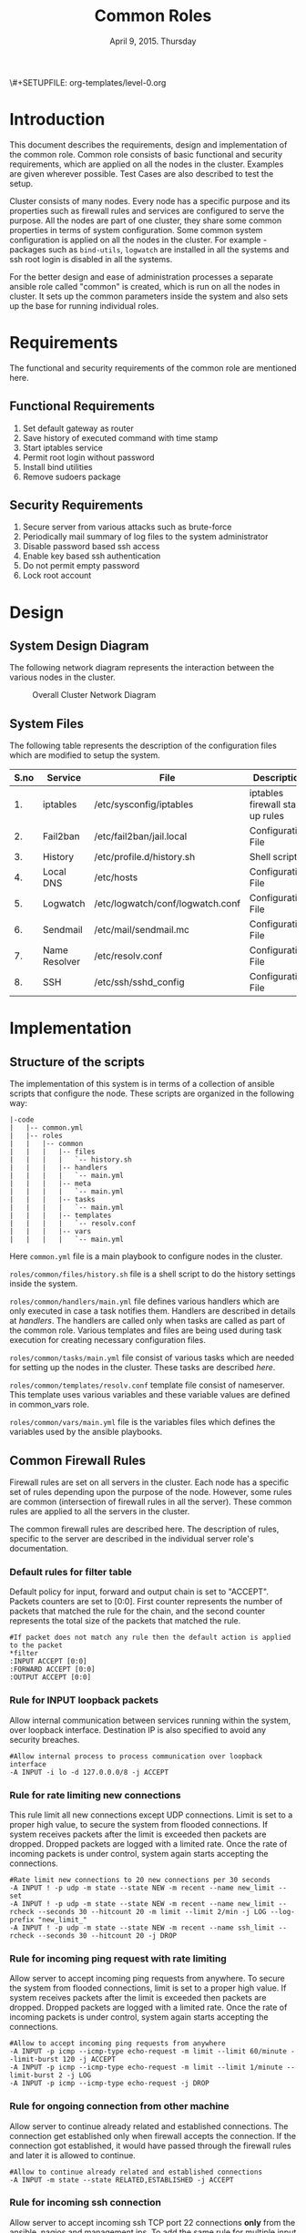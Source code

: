 #+Title: Common Roles
#+Date: April 9, 2015. Thursday
#+PROPERTY: session *scratch*
#+PROPERTY: results output
#+PROPERTY: exports code
#+OPTIONS: ^:nil
\#+SETUPFILE: org-templates/level-0.org

* Introduction
  This document describes the requirements, design and implementation
  of the common role. Common role consists of basic functional and
  security requirements, which are applied on all the nodes in the
  cluster. Examples are given wherever possible. Test Cases are also
  described to test the setup.

  Cluster consists of many nodes. Every node has a specific purpose
  and its properties such as firewall rules and services are
  configured to serve the purpose. All the nodes are part of one
  cluster, they share some common properties in terms of system
  configuration. Some common system configuration is applied on all
  the nodes in the cluster. For example - packages such as
  =bind-utils=, =logwatch= are installed in all the systems and ssh
  root login is disabled in all the systems.

  For the better design and ease of administration processes a
  separate ansible role called "common" is created, which is run on
  all the nodes in cluster. It sets up the common parameters inside
  the system and also sets up the base for running individual roles.

* Requirements
  The functional and security requirements of the common role are mentioned here.

** Functional Requirements
   1) Set default gateway as router
   2) Save history of executed command with time stamp
   3) Start iptables service
   4) Permit root login without password
   5) Install bind utilities
   6) Remove sudoers package

** Security Requirements
   1) Secure server from various attacks such as brute-force
   2) Periodically mail summary of log files to the system administrator
   3) Disable password based ssh access
   4) Enable key based ssh authentication
   5) Do not permit empty password
   6) Lock root account

* Design
** System Design Diagram
   The following network diagram represents the interaction between the various
   nodes in the cluster.

   #+CAPTION:  Overall Cluster Network Diagram
   #+LABEL:  fig-overall-cluster-network-diagram
[[./diagrams/overall-cluster-network-diagram.png]]

** COMMENT Editable Link
[[https://docs.google.com/drawings/d/1-_1DAonwj9mfJYaXqHwZVHbzYEgDkzdTjOzDCBTpr-c/edit][   Google Drawing Link]]

** System Files
   The following table represents the description of the configuration
   files which are modified to setup the system.

|------+---------------+----------------------------------+----------------------------------|
| S.no | Service       | File                             | Description                      |
|------+---------------+----------------------------------+----------------------------------|
|   1. | iptables      | /etc/sysconfig/iptables          | iptables firewall start up rules |
|------+---------------+----------------------------------+----------------------------------|
|   2. | Fail2ban      | /etc/fail2ban/jail.local         | Configuration File               |
|------+---------------+----------------------------------+----------------------------------|
|   3. | History       | /etc/profile.d/history.sh        | Shell script                     |
|------+---------------+----------------------------------+----------------------------------|
|   4. | Local DNS     | /etc/hosts                       | Configuration File               |
|------+---------------+----------------------------------+----------------------------------|
|   5. | Logwatch      | /etc/logwatch/conf/logwatch.conf | Configuration File               |
|------+---------------+----------------------------------+----------------------------------|
|   6. | Sendmail      | /etc/mail/sendmail.mc            | Configuration File               |
|------+---------------+----------------------------------+----------------------------------|
|   7. | Name Resolver | /etc/resolv.conf                 | Configuration File               |
|------+---------------+----------------------------------+----------------------------------|
|   8. | SSH           | /etc/ssh/sshd_config             | Configuration File               |
|------+---------------+----------------------------------+----------------------------------|

* Implementation
** Structure of the scripts
   The implementation of this system is in terms of a collection of ansible
   scripts that configure the node. These scripts are organized in the following
   way:

#+BEGIN_EXAMPLE
|-code
|   |-- common.yml
|   |-- roles
|   |   |-- common
|   |   |   |-- files
|   |   |   |   `-- history.sh
|   |   |   |-- handlers
|   |   |   |   `-- main.yml
|   |   |   |-- meta
|   |   |   |   `-- main.yml
|   |   |   |-- tasks
|   |   |   |   `-- main.yml
|   |   |   |-- templates
|   |   |   |   `-- resolv.conf
|   |   |   |-- vars
|   |   |   |   `-- main.yml
#+END_EXAMPLE

Here =common.yml= file is a main playbook to configure nodes in the
cluster.

=roles/common/files/history.sh= file is a shell script to do the
history settings inside the system.

=roles/common/handlers/main.yml= file defines various handlers which
are only executed in case a task notifies them. Handlers are described
in details at [[Handlers][handlers]].  The handlers are called only when tasks are
called as part of the common role. Various templates and files are
being used during task execution for creating necessary configuration
files.

=roles/common/tasks/main.yml= file consist of various tasks which are
needed for setting up the nodes in the cluster. These tasks are
described [[Tasks][here]].

=roles/common/templates/resolv.conf= template file consist of
nameserver. This template uses various variables and these variable
values are defined in common_vars role.

=roles/common/vars/main.yml= file is the variables files which defines
the variables used by the ansible playbooks.

** Common Firewall Rules
   Firewall rules are set on all servers in the cluster. Each node has
   a specific set of rules depending upon the purpose of the
   node. However, some rules are common (intersection of firewall
   rules in all the server). These common rules are applied to all the
   servers in the cluster.

   The common firewall rules are described here. The description of
   rules, specific to the server are described in the individual
   server role's documentation.

*** Default rules for filter table
    Default policy for input, forward and output chain is set to
    "ACCEPT". Packets counters are set to [0:0]. First counter
    represents the number of packets that matched the rule for the
    chain, and the second counter represents the total size of the
    packets that matched the rule.

    #+BEGIN_EXAMPLE
    #If packet does not match any rule then the default action is applied to the packet
    *filter
    :INPUT ACCEPT [0:0]
    :FORWARD ACCEPT [0:0]
    :OUTPUT ACCEPT [0:0]
    #+END_EXAMPLE 

*** Rule for INPUT loopback packets
    Allow internal communication between services running within the
    system, over loopback interface. Destination IP is also specified
    to avoid any security breaches.

    #+BEGIN_EXAMPLE
    #Allow internal process to process communication over loopback interface
    -A INPUT -i lo -d 127.0.0.0/8 -j ACCEPT
    #+END_EXAMPLE
 
*** Rule for rate limiting new connections
    This rule limit all new connections except UDP connections. Limit
    is set to a proper high value, to secure the system from flooded
    connections. If system receives packets after the limit is
    exceeded then packets are dropped. Dropped packets are logged with
    a limited rate. Once the rate of incoming packets is under
    control, system again starts accepting the connections.

    #+BEGIN_EXAMPLE
    #Rate limit new connections to 20 new connections per 30 seconds
    -A INPUT ! -p udp -m state --state NEW -m recent --name new_limit --set
    -A INPUT ! -p udp -m state --state NEW -m recent --name new_limit --rcheck --seconds 30 --hitcount 20 -m limit --limit 2/min -j LOG --log-prefix "new_limit_"
    -A INPUT ! -p udp -m state --state NEW -m recent --name ssh_limit --rcheck --seconds 30 --hitcount 20 -j DROP
    #+END_EXAMPLE

*** Rule for incoming ping request with rate limiting
    Allow server to accept incoming ping requests from anywhere. To
    secure the system from flooded connections, limit is set to a
    proper high value. If system receives packets after the limit is
    exceeded then packets are dropped. Dropped packets are logged with
    a limited rate. Once the rate of incoming packets is under
    control, system again starts accepting the connections.

    #+BEGIN_EXAMPLE
    #Allow to accept incoming ping requests from anywhere
    -A INPUT -p icmp --icmp-type echo-request -m limit --limit 60/minute --limit-burst 120 -j ACCEPT
    -A INPUT -p icmp --icmp-type echo-request -m limit --limit 1/minute --limit-burst 2 -j LOG 
    -A INPUT -p icmp --icmp-type echo-request -j DROP
    #+END_EXAMPLE

*** Rule for ongoing connection from other machine
    Allow server to continue already related and established
    connections. The connection get established only when firewall
    accepts the connection. If the connection got established, it
    would have passed through the firewall rules and later it is
    allowed to continue.

    #+BEGIN_EXAMPLE
    #Allow to continue already related and established connections
    -A INPUT -m state --state RELATED,ESTABLISHED -j ACCEPT
    #+END_EXAMPLE

*** Rule for incoming ssh connection
    Allow server to accept incoming ssh TCP port 22 connections *only*
    from the ansible, nagios and management ips. To add the same rule
    for multiple input IPs, a 'for loop' is defined in ansible
    template.

    #+BEGIN_EXAMPLE
    #Allowing incoming ssh connections only from the management ips. 
    #Hopefully fail2ban will take care of bruteforce attacks from management IPs
    {% for item in management_ips  %}  
    -A INPUT -m state --state NEW -s {{ item }} -p tcp -m tcp --dport 22 -j ACCEPT
    {% endfor %}
    #Allowing incoming ssh connections only from ansible server. 
    #Hopefully fail2ban will take care of bruteforce attacks from ansible server IPs
    {% for item in ansible_server_ips  %}
    -A INPUT -m state --state NEW -s {{ item }} -p tcp -m tcp --dport 22 -j ACCEPT
    {% endfor %}
    #Allow incoming SSH connections from nagios server IPs.  Hopefully fail2ban will take care of bruteforce attacks from ansible server IPs
    {% for item in nagios_server_ips  %}  
    -A INPUT -m state --state NEW -s {{item}} -p tcp -m tcp --dport 22 -j ACCEPT
    {% endfor %}
    #+END_EXAMPLE

*** Rule for incoming NRPE queries from Nagios server
    Accept NRPE queries on TCP port 5666 from Nagios node.

    #+BEGIN_EXAMPLE
    #Allow to accept incoming nrpe queries from nagios server
    -A INPUT -m state --state NEW -p tcp -m tcp --dport 5666 -j ACCEPT
    #+END_EXAMPLE
    
*** Rule for all other incoming connections
    Drop all the INPUT packets which does not match any of the defined
    rules. Dropped packets are logged with a limited rate.

    #+BEGIN_EXAMPLE
    #Log all other "blocked_input_" attempts with rate limiting
    -A INPUT -m state --state NEW -m limit --limit 2/min -j LOG --log-prefix "blocked_input_"
    #Drop all the INPUT packets which does not match any of the rules
    -A INPUT -j DROP
    #+END_EXAMPLE

*** Rule for FORWARD chain
    Forwarding rules are defined in the forward chain of the firewall.
    If the server does not forwards any packet the forwarding rule is
    set to "DROP" packets. If the server such as Router node forwards
    the connection then the rule is set to "ACCEPT" packets.
    
    #+BEGIN_EXAMPLE
    #Do not allow any packet to be forwarded.  Drop them silently without sending ICMP error messages back.
    -A FORWARD -j DROP
    #+END_EXAMPLE

*** Rule for OUTPUT loopback packets
    Allow internal communication between services running within the
    system, over loopback interface. Source ip is also specified to
    avoid any security breaches.

    #+BEGIN_EXAMPLE
    #Allow internal process to process communication over loopback interface
    -A OUTPUT -s 127.0.0.0/8 -o lo -j ACCEPT
    #+END_EXAMPLE
    
*** Rule for ongoing connection to other machine
    Allow server to continue already related and established
    connections. The connection get established only when firewall
    accepts the connection. If the connection got established, it
    would have passed through the firewall rules and later it is
    allowed to continue.
    
    #+BEGIN_EXAMPLE
    #Allow to continue already related and established connections
    -A OUTPUT -m state --state RELATED,ESTABLISHED -j ACCEPT
    #+END_EXAMPLE

*** Rule for allowing outgoing replies to ansible server from local SSH server
    For some reason state module does not works as intended on AWS VMs
    and hence during "=service iptables restart=" older ongoing
    connections are forgotten.  Thus when ansible does "service
    iptables restart" as part of common role the ansible server SSH
    connection itself is forgotten and is blocked by iptables after it
    restarts.  Therefore to allow ansible to restart iptables
    seamlessly following rules are required in all machines:

    #+BEGIN_EXAMPLE
    #Allow outgoing replies to ansible from SSH server
    {% for item in ansible_server_ips  %}
    -A OUTPUT -d {{item}} -p tcp -m tcp --sport 22 -j ACCEPT
    {% endfor %}
    #+END_EXAMPLE

*** Rule for outgoing dns request
    Allow server to make dns queries.

    #+BEGIN_EXAMPLE
    #Allow to make dns queries
    -A OUTPUT -p udp -m udp --dport 53 -j ACCEPT
    #+END_EXAMPLE

*** Rule for sending log messages to rsyslog server
    Allow server to send log messages to rsyslog server.

    #+BEGIN_EXAMPLE
    #Allow server to send log messages to rsyslog server
    -A OUTPUT -p udp -m udp --dport 514 -j ACCEPT
    #+END_EXAMPLE

*** Rule for sending mails by logwatch service
    Allow logwatch service running inside the server to send mail
    alerts.

    #+BEGIN_EXAMPLE
    #Allow to send mails by logwatch service
    -A OUTPUT -p tcp -m tcp --dport 25 -j ACCEPT
    #+END_EXAMPLE

*** Rule for outgoing web request by yum
    Allow yum service to update packages via http and https. 

    #+BEGIN_EXAMPLE
    #Allow yum to contact web servers for installing and updating packages
    -A OUTPUT -p tcp -m tcp --dport 80 -j ACCEPT
    -A OUTPUT -p tcp -m tcp --dport 443 -j ACCEPT
    #+END_EXAMPLE

*** Rule for outgoing connection to OSSEC server
    Allow server to send system's information to OSSEC server.

    #+BEGIN_EXAMPLE
    #Allow outgoing connections to OSSEC server
    -A OUTPUT -p udp -m udp --dport 1514 -j ACCEPT
    #+END_EXAMPLE
    
*** Rule for outgoing ping request
    Allow server to send ping requests to anywhere.

    #+BEGIN_EXAMPLE
    #Allow to send ping requests to anywhere.
    -A OUTPUT -p icmp --icmp-type echo-request -j ACCEPT
    #+END_EXAMPLE

*** Rule for all other outgoing packets
    Reject all the OUTPUT packets which does not match any of the
    defined firewall rules with a reply message =icmp-host-prohibited=
    to the host machine. Rejected packets are also logged with a
    limited rate.

    #+BEGIN_EXAMPLE
    #Log all other "blocked_output_" attempts
    -A OUTPUT -m state --state NEW -m limit --limit 2/min -j LOG --log-prefix "blocked_output_"
    #Reject all the OUTPUT packets which does not match any of the rules
    -A OUTPUT -j REJECT --reject-with icmp-host-prohibited
    #+END_EXAMPLE

*** Enforce filter rules
    #+BEGIN_EXAMPLE
    COMMIT
    #+END_EXAMPLE
** Tasks
*** Configure Hostname
   Hostname is set inside each node in the cluster. Hostname represent
   the name of the main server that is installed in the node.
#+BEGIN_SRC yml :tangle roles/common/tasks/main.yml
---

#This will use the variables defined in the role sepcific yaml file, works only on CentOS
- name: Set the hostname of the target if host_name is defined
  lineinfile: dest=/etc/sysconfig/network regexp="HOSTNAME=" line="HOSTNAME={{host_name}}" state=present
  when: host_name is defined

- name: Set the hostname using hostname command
  hostname: name={{host_name}}
  when: host_name is defined
#+END_SRC

*** Set Default Gateway
   In the cluster only two nodes - Router node and Ansible node, are
   part of both public and the private network. Gateway of these two
   nodes are set by the dhcp server, and these nodes have direct
   internet access.

   All the other nodes in the cluster are only part of the private
   network. These nodes do not have direct internet access. These
   nodes get internet by forwarding requests to the router node, then
   the router does the required packet management to get internet for
   these nodes. Router node acts as a gateway for all the private
   servers.

   To configure default gateway for private servers following actions
   are performed:
   1) Remove any default gateway if set already.
   2) Set default gateway as Router.

#+BEGIN_SRC yml :tangle roles/common/tasks/main.yml
- name: setting the default gw, skips if router or ansible server
  shell: route del default; route add default gw {{router_internal_ip}}
  when: not ( i_ans is defined or i_router is defined )
  ignore_errors: yes
#+END_SRC

*** Block Malicious Attacks
   Nodes in the cluster are protected against Brute-force attacks. For
   this *Fail2ban* service is configured on all the nodes. It bans an
   offensive host by adding rule in firewall and also sends an email
   alerts to the system administrator. When the firewall rule for
   offensive host is added, the attacker can not connect to the
   cluster for a limited period of time.

   To configure Fail2ban following actions are performed:
   1) Install epel repo
   2) Install fail2ban
   3) Start fail2ban service

#+BEGIN_SRC yml :tangle roles/common/tasks/main.yml
- name: Install epel RPM
  yum: name=epel-release state=present
  environment: proxy_env

#Install fail2ban and enable it on startup
- name: Install fail2ban
  yum: name=fail2ban state=present

- name: Start and enable fail2ban service
  service: name=fail2ban state=started enabled=yes
#+END_SRC

*** Save History of Executed Commands
   Commands executed on the servers are logged with the time
   stamp. These logged commands can be referred by the system
   administrator to trouble shoot any issues on the server.

   To save history of commands a shell script is created and placed
   inside =/etc/profile.d= directory. Scripts present inside the
   =/etc/profile.d= directory gets executed at the start of every new
   session.

   Following history parameters are set:

    - HISTTIMEFORMAT :: sets the time format of time stamp
    - HISTSIZE       :: sets the number of lines or commands that are
                        stored in memory in a history list while bash
                        session is ongoing
    - HISTFILESIZE   :: sets the number of lines or commands that are allowed in
                        the history file at start up time of a session, and are
                        stored in the history file at the end of bash session
                        for use in future sessions.

#+BEGIN_SRC shell :tangle roles/common/files/history.sh
#!/bin/bash

HISTTIMEFORMAT="%y %m %d %T"
HISTSIZE=100000
HISTFILESIZE=100000
export HISTTIMEFORMAT HISTSIZE HISTFILESIZE
#+END_SRC 

#+BEGIN_SRC yml :tangle roles/common/tasks/main.yml
- name: For below task to run it requires libselinux-python to be installed
  yum: name=libselinux-python state=present
#Configure history
- name: Configure history for all users with date/time and 100,000 lines of history
  copy: src=history.sh dest=/etc/profile.d/history.sh mode=755 owner=root group=root
#+END_SRC 

*** Start iptables service
   While setting up the cluster, iptables service is restarted on all
   the servers - to make sure the service is running inside each
   server. If anyone inserts a temporary or adhoc rule using terminal
   commands such as =iptables -A INPUT -p tcp --dport 80 -j ACCEPT=,
   the rules will not be saved in the file. These rules we assume are
   not necessary for the system, so restarting "iptables" will remove
   these inserted rules.

#+BEGIN_SRC yml :tangle roles/common/tasks/main.yml
#Restart iptables
- name: Restart iptables service 
#checking whether iptables is running is pointless
#restart would fail if there is no /etc/sysconfig/iptables file
  service: name=iptables state=restarted
  ignore_errors: yes
#+END_SRC

*** Setup /etc/hosts file
   Sendmail tries to lookup hostname and IP mapping through
   =/etc/hosts=. Sendmail assumes the first line in =/etc/hosts= is
   the nodes own FQDN to IP mapping without this sendmail takes about
   30 seconds to timeout for host resolution. To take care of this
   assumption of sendmail =/etc/hosts= file is configured.

   Following variables are set by the ansible playbook scripts as it
   runs on the client node. For each server in the cluster value of
   these variables will be different and set according to the server
   role.

|-------+------------------------------+-------------------------------+--------------------------|
| S.no. | Variable Name                | Description                   | Example                  |
|-------+------------------------------+-------------------------------+--------------------------|
|    1. | ansible_default_ipv4.address | defines the system ip address | 10.1.100.8               |
|-------+------------------------------+-------------------------------+--------------------------|
|    2. | ansible_fqdn                 | define the system fqdn        | ossec.virtual-labs.ac.in |
|-------+------------------------------+-------------------------------+--------------------------|
|    3. | ansible_hostname             | defines the system hostnames  | ossec                    |
|-------+------------------------------+-------------------------------+--------------------------|

#+BEGIN_SRC yml :tangle roles/common/tasks/main.yml
#Setup /etc/hosts
- name: Configure hostname and fqdn to resolve to local IP on first line of /etc/hosts
#Necessary for containers so that they can send emails without 30 second delay
  lineinfile: dest=/etc/hosts regexp="{{ansible_default_ipv4.address}} {{ansible_fqdn}} {{ansible_hostname}}" insertbefore="BOF" line="{{ansible_default_ipv4.address}} {{ansible_fqdn}} {{ansible_hostname}}"
#+END_SRC

*** setup aliases

#+BEGIN_SRC yml :tangle roles/common/tasks/main.yml
#Setup /etc/aliases
- name: Configure aliases in /etc/aliases
#Necessary for containers so that they can send emails to alerts@vlabs.ac.in
  lineinfile: "dest=/etc/aliases regexp='^root: *' line='root: alerts@vlabs.ac.in'"
- name: update aliases database by running newaliases
  shell: newaliases
  notify:
   - restart sendmail
#+END_SRC

*** Install vim
#+BEGIN_SRC yml :tangle roles/common/tasks/main.yml
#Necessary for containers as a editor
- name: installing vim
  yum: name=vim state=present
#+END_SRC

*** Summary of Log files
   Servers and applications create "log files" to keep track of the
   events happening inside the system at any given time. These log
   files are used for analysis of the system.

   To generate a unified report of all log files and send to system
   administrator *Logwatch* service is configured on all the servers
   in the cluster.

   To configure logwatch following actions are performed:
   1) Install "logwatch" tool
   2) Set detail of log level to "medium"

#+BEGIN_SRC yml :tangle roles/common/tasks/main.yml
#Logwatch configuration
- name: Install logwatch
  yum: name=logwatch state=installed
  environment: proxy_env

- name: Configure detailed logging via logwatch
  lineinfile: line="Detail = High" dest=/etc/logwatch/conf/logwatch.conf regexp="^Detail ="  
#+END_SRC

*** Configure mail service
   Sendmail service is configured on all the servers in the
   cluster. Services such as "logwatch" uses "sendmail" service to
   send mail alerts to the system administrator.

   To configure sendmail following actions are performed:
   1) Install sendmail
   2) Ensure postfix is stopped and disabled
   3) Set smtp smart host
   4) Start sendmail service

#+BEGIN_SRC yml :tangle roles/common/tasks/main.yml
#SMTP configuration
- name: Install sendmail SMTP server for outgoing email
  yum: name=sendmail state=installed
  environment: proxy_env

- name: Ensure that postfix is stopped and disabled
  service: name=postfix enabled=no state=stopped
#if postfix is not present ignore error
  ignore_errors: yes

- name: Configure SMART_HOST if necessary
  lineinfile: line="define(`SMART_HOST', `{{smtp_smart_host}}')dnl" regexp="SMART_HOST" dest="/etc/mail/sendmail.mc"
  when: smtp_smart_host != "none"
  notify:
    - restart sendmail

- name: Ensure that sendmail is running and enabled
  service: name=sendmail enabled=yes state=started
#+END_SRC

*** Set Name Resolver
   Nameservers are set on all the servers in the cluster. An example
   of configuration file - =/etc/resolv.conf= is shown and described
   below:

#+BEGIN_EXAMPLE
search localdomain.com
nameserver 10.4.12.230
#+END_EXAMPLE

   - search :: This field allows users to type simple names instead of
               complete 'fqdn' to reach local resources. If something
               comes to resolver that has no dots '.' in it, the
               resolver will try adding =localdomain.com= in it.
   - nameserver :: This field specifies the ip address of the dns
                   servers.

   Ansible jinja2 template is copied to the all nodes from the
   configuration server node.

#+BEGIN_SRC conf :tangle roles/common/templates/resolv.conf
{% if private_dns_zone != "none" %}
search {{private_dns_zone}}
{% endif %}
{% for private_dns in private_dns_ips %}
nameserver {{private_dns}}
{% endfor %}
#+END_SRC

#+BEGIN_SRC yml :tangle roles/common/tasks/main.yml
#Configure private DNS if values are set 
- name: Configure node to use private DNS (peerDNS)
  template: src=resolv.conf dest=/etc/resolv.conf owner=root group=root mode=644
  when: private_dns_ips != "none" 
  tags:
    - setup_private_dns
#+END_SRC

*** COMMENT SSH Hardening
   All the servers in the cluster are made secure by hardening *ssh*
   service. SSH configuration file =/etc/ssh/sshd_config= is
   customized as per the requirement.

**** Permit Root Login without password
   Only system administrators with ssh private key can login as Root.

#+BEGIN_EXAMPLE
#+BEGIN_SRC yml :tangle roles/common/tasks/main.yml
- name: Permit root login without-password(key based)
  lineinfile: dest=/etc/ssh/sshd_config regexp='PermitRootLogin ' line='PermitRootLogin without-password' state=present
#+END_SRC
#+END_EXAMPLE

**** Disable Password based access
   Password based access is disabled.
#+BEGIN_EXAMPLE
#+BEGIN_SRC yml :tangle roles/common/tasks/main.yml
- name: Disable Password authentication
  lineinfile: dest=/etc/ssh/sshd_config regexp='PasswordAuthentication ' line='PasswordAuthentication no'
#+END_SRC
#+END_EXAMPLE

**** Enable Key based authentication
   Only key based access is enabled.
#+BEGIN_EXAMPLE
#+BEGIN_SRC yml :tangle roles/common/tasks/main.yml
- name: Enable Public key authentication
  lineinfile: dest=/etc/ssh/sshd_config regexp='PubkeyAuthentication ' line='PubkeyAuthentication yes'
#+END_SRC
#+END_EXAMPLE

**** Do not permit empty passwords
   Users are not allowed to set empty-password.
#+BEGIN_EXAMPLE
#+BEGIN_SRC yml :tangle roles/common/tasks/main.yml
- name: Do not permit empty password, also ensure proper owner, group and permissions
  lineinfile: dest=/etc/ssh/sshd_config regexp='PermitEmptyPasswords ' line='PermitEmptyPasswords no' mode=0600 owner=root group=root

#Call handler to restart sshd
  notify:
      - restart sshd
#+END_SRC
#+END_EXAMPLE

*** COMMENT Install Bind Utilities
   Bind utilities are installed on all the servers in the cluster. This package
   includes programs such as *nslookup*, *dig* and *host*. These utilities are
   used by system administrators to trouble shoot the network related issues.

#+BEGIN_EXAMPLE
#+BEGIN_SRC yml :tangle roles/common/tasks/main.yml
- name: install bind-utils
  yum: name=bind-utils state=present
  environment:
   proxy_env
#+END_SRC
#+END_EXAMPLE

*** COMMENT Disable Root Login
   Root login is disabled on all the servers in the cluster. Password
   for the root account is set to a value which matches no possible
   encrypted value, therefore nobody can login as root with
   password. Only system administrators with ssh private keys can
   login to root account.

**** Lock root login
   Root account is locked using =passwd= command command in the
   terminal.  Another way to lock account is to replace the root's
   encrypted password with '!' in =/etc/shadow= file as follows.

#+BEGIN_EXAMPLE
root:!:12345::::::
#+END_EXAMPLE

#+BEGIN_EXAMPLE
#+BEGIN_SRC yml :tangle roles/common/tasks/main.yml
- name: lock root account
  shell: passwd -l root
#+END_SRC
#+END_EXAMPLE

**** Enable root login
   Root login can be enabled by setting the root password using
   following command
#+BEGIN_EXAMPLE
sudo passwd root
#+END_EXAMPLE

**** Unlock root account
   Root login can be unlocked using following command.
#+BEGIN_EXAMPLE
sudo passwd -u root
#+END_EXAMPLE

*** COMMENT Remove sudoers package
   We can do two things with sudoers package. The current scripts
   perhaps does remove it, but we can always rewrite them.

**** Why Remove ?
   Sudoers package is removed from all the servers in the
   cluster. There are no user account created on the server. Only the
   system administrator login as root user. There is no need of
   maintaining sudoers file. Removing this package causes no harm to
   the system.

**** Ensure that validity of sudoers file
   Ensure that =/etc/sudoers= file is same as it is during
   installation and no one has added new users or groups to sudoers,
   as backdoors to gain root access.

#+BEGIN_EXAMPLE
#+BEGIN_SRC yml :tangle roles/common/tasks/main.yml
- name: remove sudo
  yum: name=sudo state=absent
#+END_SRC
#+END_EXAMPLE

*** Set the implementation/model release
   Release number is set in all the nodes in the cluster. Release
   number describes the version of the configuration applied on the
   node.

#+BEGIN_SRC yml :tangle roles/common/tasks/main.yml
- name: setting the implementation/model release
  lineinfile: dest=/etc/motd regexp="^Release" line="Release number {{ release_no }}" state=present create=yes
  ignore_errors: yes
#+END_SRC

*** Common Variables
   Variables which are common across all the ansible roles are defined
   in =common_vars= file. The file is included as a dependency for
   this role.

#+BEGIN_SRC yml :tangle roles/common/meta/main.yml
---
dependencies:
  - role: common_vars
#+END_SRC

** Handlers
   When any changes are made in the configuration file of any service, the
   service needs to be restarted. For example, if modifications are made in
   sendmail configuration file to customize sendmail service, then the sendmail
   service needs to be restarted to enforce the modified properties of the
   system.

#+BEGIN_SRC yml :tangle roles/common/handlers/main.yml
---
- name: restart sendmail
  service: name=sendmail state=restarted
#+END_SRC
    
* Test Cases
** Test Case-1: Check Bind utilities are installed
*** Objective
   To check bind-utilities are installed on the system.
*** Apparatus
   1) An instance of common role - a common server

*** Experiment
**** Execute nslookup command
#+BEGIN_EXAMPLE
nslookup localhost
#+END_EXAMPLE

**** Execute host command
#+BEGIN_EXAMPLE
host localhost
#+END_EXAMPLE

**** Execute dig command
#+BEGIN_EXAMPLE
dig localhost
#+END_EXAMPLE

*** Result
**** Sample output of step-1 of experiment.
#+BEGIN_EXAMPLE
Server:		10.100.1.5
Address:	10.100.1.5#53

Name:	localhost
Address: 127.0.0.1
#+END_EXAMPLE

**** Sample output of step-2 of experiment.
#+BEGIN_EXAMPLE
localhost has address 127.0.0.1
localhost has IPv6 address ::1
#+END_EXAMPLE

**** Sample output of step-3 of experiment.
#+BEGIN_EXAMPLE

; <<>> DiG 9.8.2rc1-RedHat-9.8.2-0.30.rc1.el6_6.2 <<>> localhost
;; global options: +cmd
;; Got answer:
;; ->>HEADER<<- opcode: QUERY, status: NOERROR, id: 13553
;; flags: qr aa rd ra; QUERY: 1, ANSWER: 1, AUTHORITY: 1, ADDITIONAL: 1

;; QUESTION SECTION:
;localhost.			IN	A

;; ANSWER SECTION:
localhost.		86400	IN	A	127.0.0.1

;; AUTHORITY SECTION:
localhost.		86400	IN	NS	localhost.

;; ADDITIONAL SECTION:
localhost.		86400	IN	AAAA	::1

;; Query time: 0 msec
;; SERVER: 10.100.1.5#53(10.100.1.5)
;; WHEN: Mon Apr 13 05:45:12 2015
;; MSG SIZE  rcvd: 85

#+END_EXAMPLE

*** Observation
   *dig*, *nslookup* and *host* commands are executed on the server,
   and proper output is displayed.

*** Conclusion
   Bind-utilities are installed on all the servers in the cluster.

** Test Case-2: SSH access
*** Objective
   Test ssh access is allowed only from ansible, nagios and management
   ips.

*** Apparatus
   1) Configuration server
   2) A management server
   3) A nagios server
   4) An instance of common role - a common server
   5) Any other machine in the same network

*** Experiment
   Servers in which common firewall rules are applied accept ssh
   connection on TCP port 22 only from the ansible, nagios and
   management ips.

**** SSH from configuration server to a common server
#+BEGIN_EXAMPLE
ssh root@<common-server-ip>
#+END_EXAMPLE

**** SSH from management server to a common server
#+BEGIN_EXAMPLE
ssh root@<common-server-ip>
#+END_EXAMPLE

**** SSH from nagios server to a common server
#+BEGIN_EXAMPLE
ssh root@<common-server-ip>
#+END_EXAMPLE

**** SSH from any other machine to a common server
#+BEGIN_EXAMPLE
ssh root@<common-server-ip>
#+END_EXAMPLE
*** Result
**** Output of step-1 of experiment
#+BEGIN_EXAMPLE
Last login: Thu Apr  2 ... other details.....
root@common-server:~#
#+END_EXAMPLE
**** Output of step-2 of experiment
#+BEGIN_EXAMPLE
Last login: Thu Apr  2 ... other details.....
root@common-server:~#
#+END_EXAMPLE

**** Output of step-3 of experiment
#+BEGIN_EXAMPLE
Last login: Thu Apr  2 ... other details.....
root@common-server:~#
#+END_EXAMPLE

**** Output of step-4 of experiment
#+BEGIN_EXAMPLE
Permission Denied ....
#+END_EXAMPLE

*** Observation
   A common server accepts incoming ssh connections from
   configuration, nagios and management server.

*** Conclusion
   Firewall rules are set properly to allow ssh connection only from
   ansible, nagios and management server.

** Test Case-3: Root account is locked
*** Objective
   Test root account is locked in a common server.
*** Apparatus
   1) Configuration server
   2) An instance of common role - a common server

*** Experiment
   Execute following command on the server.

#+BEGIN_EXAMPLE
sudo passwd -S root
#+END_EXAMPLE

*** Result
   Output of step-1 signifies the root account is locked.

#+BEGIN_EXAMPLE
root LK 2012-10-07 0 99999 7 -1 (Password locked.)
#+END_EXAMPLE

*** Observation
   Root account is disabled.

*** Conclusion
   Users can not login to the server as 'root' username with password.

** Test Case-4: Check default gateway is set
*** Objective
   To check the default gateway of all the private servers are set to
   router node.
*** Apparatus
   1) An instance of common role - a common server

*** Experiment
   Check routing table by executing following command in the terminal.

#+BEGIN_EXAMPLE
route -n
#+END_EXAMPLE

*** Result
   Sample output of step-1 of experiment is shown below. Last entry in
   the routing table, shows that the gateway for all the traffic is
   set to =10.100.1.1= which is router's internal ip.

#+BEGIN_EXAMPLE
Kernel IP routing table
Destination     Gateway         Genmask         Flags Metric Ref    Use Iface
10.100.0.0      0.0.0.0         255.255.252.0   U     0      0        0 eth0
169.254.0.0     0.0.0.0         255.255.0.0     U     1003   0        0 eth0
0.0.0.0         10.100.1.1      0.0.0.0         UG    0      0        0 eth0
#+END_EXAMPLE

*** Observation
   Gateway for all the private servers in the cluster is set to the
   router.

*** Conclusion
   Gateway for all the private servers in the cluster is set to the
   router.

** Test Case-5: Check blocking of malicious attacks
*** Objective
   To check fail2ban service bans offensive users when malicious
   attacks are done.
*** Apparatus
   1) An instance of common role - a common server
   2) Any other server in the same network

*** Experiment
**** Check fail2ban service is running
#+BEGIN_EXAMPLE
service fail2ban status
#+END_EXAMPLE

**** SSH to the server 
   SSH to the server from any other node by intentionally giving wrong
   passwords. Do this at least three times. Then on the server execute
   the following command to check if fail2ban filter for ssh detects
   failed login attempts.

#+BEGIN_EXAMPLE
fail2ban-regex /var/log/secure /etc/fail2ban/filter.d/sshd.conf <username|ipaddress>
#+END_EXAMPLE 

**** Check firewall rule
   Check if there is any firewall rule for fail2ban-ssh is added to
   block the machine's ip from where multiple failed login attempts
   are made.

#+BEGIN_EXAMPLE
iptables --list
#+END_EXAMPLE

*** Result
**** Output of step-1 of experiment.
#+BEGIN_EXAMPLE
fail2ban-server (pid  1010) is running...
Status
|- Number of jail:	1
`- Jail list:		ssh-iptables
#+END_EXAMPLE

**** Output of step-2 of experiment
   It shows that there are failed login attempts were made to the
   ossec-server from "10.100.1.2" ipaddress.

#+BEGIN_EXAMPLE
Running tests
=============

Use ignoreregex line : 10.100.1.2
Use   failregex file : /etc/fail2ban/filter.d/sshd.conf
Use         log file : /var/log/secure


Results
=======

Failregex: 0 total

Ignoreregex: 7 total
|-  #) [# of hits] regular expression
|   1) [7] 10.100.1.2
`-

Date template hits:
|- [# of hits] date format
|  [166] MONTH Day Hour:Minute:Second
`-

Lines: 166 lines, 7 ignored, 0 matched, 159 missed
|- Ignored line(s):
|  Apr 13 05:53:10 ossec-server sshd[10473]: Invalid user test from 10.100.1.2
|  Apr 13 05:53:12 ossec-server sshd[10473]: pam_unix(sshd:auth): authentication failure; logname= uid=0 euid=0 tty=ssh ruser= rhost=10.100.1.2
|  Apr 13 05:53:14 ossec-server sshd[10473]: Failed password for invalid user test from 10.100.1.2 port 38428 ssh2
|  Apr 13 05:53:14 ossec-server sshd[10473]: Failed password for invalid user test from 10.100.1.2 port 38428 ssh2
|  Apr 13 05:53:15 ossec-server sshd[10473]: Failed password for invalid user test from 10.100.1.2 port 38428 ssh2
|  Apr 13 05:53:15 ossec-server sshd[10474]: Connection closed by 10.100.1.2
|  Apr 13 05:53:16 ossec-server sshd[10475]: Invalid user test from 10.100.1.2
`-
Missed line(s): too many to print.  Use --print-all-missed to print all 159 lines
#+END_EXAMPLE

**** Output of step-3 of experiment
   Output shows that fail2ban-ssh chain is now defined on the server,
   to reject all the incoming ssh connections from the malicious
   ipaddress.

#+BEGIN_EXAMPLE
Chain fail2ban-SSH (1 references)
target     prot opt source               destination         
REJECT     all  --  10.100.1.2           anywhere            reject-with icmp-port-unreachable 
RETURN     all  --  anywhere             anywhere            
#+END_EXAMPLE

*** Observation
   *Fail2ban* service detects malicious attacks.

*** Conclusion
   *Fail2ban* service detects malicious attacks.

** Test Case-6: Check Command History is getting saved
*** Objective
   To check whether the commands executed on the server are getting
   logged with proper time stamp.
*** Apparatus
   1) An instance of common role - a common server

*** Experiment
**** Execute following example sequence of commands on the server
#+BEGIN_EXAMPLE
[root@common-server ~]$ ls
/root
[root@common-server ~]$ pwd
[root@common-server ~]$ echo $PATH
/usr/local/sbin:/usr/local/bin:/sbin:/bin:/usr/sbin:/usr/bin:/root/bin
[root@common-server ~]$ ssh root@router.vlabs.ac.in
ssh: connect to host router.vlabs.ac.in port 22: Connection refused
#+END_EXAMPLE
   Now execute history commands to see whether the commands are
   getting saved with proper time stamp.
#+BEGIN_EXAMPLE
[root@common-server ~]$ history
#+END_EXAMPLE

*** Result
   Output of step-1 of experiment.

#+BEGIN_EXAMPLE
   21  15 04 13 10:27:45ls
   22  15 04 13 10:27:46pwd
   23  15 04 13 10:27:54echo $PATH
   24  15 04 13 10:28:17ssh root@router.vlabs.ac.in
   25  15 04 13 10:28:22history
#+END_EXAMPLE
*** Observation
   History of commands are getting saved with proper time stamp.

*** Conclusion
   History of commands are getting saved with proper time stamp.

** Test Case-7: Check Sendmail is sending mail
*** Objective
   Test sendmail service is able to send mails to the system
   administrator. The sendmail service is used by various other
   services such as logwatch and fail2ban.
*** Apparatus
   1) An instance of common role - a common server

*** Experiment
**** Send mail to an email-id using following command
#+BEGIN_EXAMPLE
mail <email-address>
Subject: test
Test
EOT
#+END_EXAMPLE

**** Check the mail client if any mail is received from the server
*** Result
   Sample mail of step-2 of experiment may look like as follows:

#+BEGIN_EXAMPLE
from:	root <root@common-server.virtual-labs.ac.in>
to:	sysadmin@vlabs.ac.in
date:	Mon, Apr 13, 2015 at 3:03 PM
subject:	test

test
#+END_EXAMPLE

*** Observation
   An email is received from the server via sendmail service.

*** Conclusion
   Sendmail is configured properly and is able to send mail.

** Test Case-8: Check nameservers are set
*** Objective
   To check nameserver is set on the server for name resolution.

*** Apparatus
   1) An instance of common role - a common server

*** Experiment
**** Check content of =/etc/resolv.conf= file.
#+BEGIN_EXAMPLE
cat /etc/resolv.conf
#+END_EXAMPLE

**** Do a dig query for google.com, using nameserver mentioned in =/etc/resolv.conf= file.
#+BEGIN_EXAMPLE
dig google.com @<nameserver-ip>
#+END_EXAMPLE

*** Result
**** Sample output of step-1 of experiment.
#+BEGIN_EXAMPLE
search base1.virtual-labs.ac.in base1.vlabs.ac.in
nameserver 10.100.1.5
#+END_EXAMPLE

**** Sample output of step-2 of experiment.
#+BEGIN_EXAMPLE
; <<>> DiG 9.8.2rc1-RedHat-9.8.2-0.30.rc1.el6_6.2 <<>> google.com @10.100.1.5
;; global options: +cmd
;; Got answer:
;; ->>HEADER<<- opcode: QUERY, status: NOERROR, id: 1314
;; flags: qr rd ra; QUERY: 1, ANSWER: 11, AUTHORITY: 4, ADDITIONAL: 4

;; QUESTION SECTION:
;google.com.			IN	A

;; ANSWER SECTION:
google.com.		300	IN	A	173.194.36.105
google.com.		300	IN	A	173.194.36.100
google.com.		300	IN	A	173.194.36.102
google.com.		300	IN	A	173.194.36.103
google.com.		300	IN	A	173.194.36.99
google.com.		300	IN	A	173.194.36.110
google.com.		300	IN	A	173.194.36.96
google.com.		300	IN	A	173.194.36.101
google.com.		300	IN	A	173.194.36.104
google.com.		300	IN	A	173.194.36.97
google.com.		300	IN	A	173.194.36.98

;; AUTHORITY SECTION:
google.com.		172800	IN	NS	ns2.google.com.
google.com.		172800	IN	NS	ns3.google.com.
google.com.		172800	IN	NS	ns1.google.com.
google.com.		172800	IN	NS	ns4.google.com.

;; ADDITIONAL SECTION:
ns2.google.com.		172800	IN	A	216.239.34.10
ns1.google.com.		172800	IN	A	216.239.32.10
ns3.google.com.		172800	IN	A	216.239.36.10
ns4.google.com.		172800	IN	A	216.239.38.10

;; Query time: 287 msec
;; SERVER: 10.100.1.5#53(10.100.1.5)
;; WHEN: Mon Apr 13 06:08:15 2015
;; MSG SIZE  rcvd: 340
#+END_EXAMPLE

*** Observation
   Server is able to resolve the names using the given nameservers.

*** Conclusion
   Nameservers are properly set on all the servers in the cluster.
** Test Case-9: Check empty passwords are not permitted
*** Objective
   Test that the users can not login to the server with empty password.

*** Apparatus
   1) An instance of common role - a common server

*** Experiment
   Login to the server with following command

#+BEGIN_EXAMPLE
ssh root@<common-server-ip>
#+END_EXAMPLE
*** Result
   Output of step-1 of experiment is shown below.

#+BEGIN_EXAMPLE
Permission denied (publickey,gssapi-keyex,gssapi-with-mic,password).
#+END_EXAMPLE

*** Observation
   When a user tries to login to the server with empty password and
   without ssh keys, the server denies the access.

*** Conclusion
   Users are not allowed access to the server with empty. Only
   administrators with private ssh keys can login to the server.

** Test Case-10: Password based access is disabled
*** Objective
   To test that the password access is disabled on all the servers in the cluster.

*** Apparatus
   1) An instance of common role - a common server
   2) Any other machine

*** Experiment
   Login to the common server from any other machine using following
   command:

#+BEGIN_EXAMPLE
ssh <username>@<common-server-ip>
#+END_EXAMPLE

*** Result
   Sample output of step-1 of experiment is shown below.

#+BEGIN_EXAMPLE
Permission denied (publickey,gssapi-keyex,gssapi-with-mic).
#+END_EXAMPLE

*** Observation
   When a user tries to login to the server with password and without
   ssh keys, the server denies the access.

*** Conclusion
   Users are not allowed password based access. Only administrators
   with private ssh keys can login to the server.

** Test Case-11: Test sudoers package is removed
*** Objective
   To test the sudoers package is removed from the server.
*** Apparatus
   1) An instance of common role - a common server

*** Experiment
   Execute a command with sudo, for example

#+BEGIN_EXAMPLE
sudo su -
sudo ls
#+END_EXAMPLE

*** Result
   Sample output of step-1 of experiment.

#+BEGIN_EXAMPLE
-bash: sudo: command not found
#+END_EXAMPLE
*** Observation
   If sudoers package is removed from the server, users can not
   execute command with sudo privileges.
*** Conclusion
   Sudoers package is removed from all the servers in the cluster.



